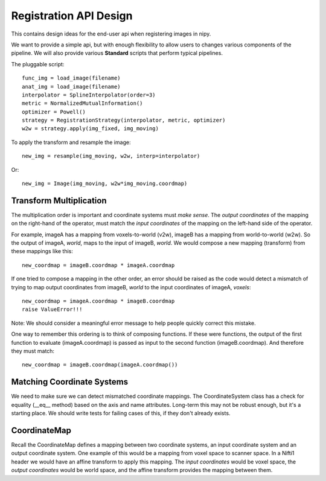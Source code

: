 =========================
 Registration API Design
=========================

This contains design ideas for the end-user api when registering images in nipy.

We want to provide a simple api, but with enough flexibility to allow
users to changes various components of the pipeline.  We will also
provide various **Standard** scripts that perform typical pipelines.

The pluggable script::

  func_img = load_image(filename)
  anat_img = load_image(filename)
  interpolator = SplineInterpolator(order=3)
  metric = NormalizedMutualInformation()
  optimizer = Powell()
  strategy = RegistrationStrategy(interpolator, metric, optimizer)
  w2w = strategy.apply(img_fixed, img_moving)

To apply the transform and resample the image::

  new_img = resample(img_moving, w2w, interp=interpolator)

Or::

  new_img = Image(img_moving, w2w*img_moving.coordmap)

Transform Multiplication
------------------------

The multiplication order is important and coordinate systems must
*make sense*.  The *output coordinates* of the mapping on the
right-hand of the operator, must match the *input coordinates* of the
mapping on the left-hand side of the operator.

For example, imageA has a mapping from voxels-to-world (v2w), imageB
has a mapping from world-to-world (w2w).  So the output of imageA,
*world*, maps to the input of imageB, *world*.  We would compose a new
mapping (transform) from these mappings like this::

  new_coordmap = imageB.coordmap * imageA.coordmap

If one tried to compose a mapping in the other order, an error should
be raised as the code would detect a mismatch of trying to map output
coordinates from imageB, *world* to the input coordinates of imageA,
*voxels*::

  new_coordmap = imageA.coordmap * imageB.coordmap
  raise ValueError!!!

Note: We should consider a meaningful error message to help people
quickly correct this mistake.

One way to remember this ordering is to think of composing functions.
If these were functions, the output of the first function to evaluate
(imageA.coordmap) is passed as input to the second function
(imageB.coordmap).  And therefore they must match::

  new_coordmap = imageB.coordmap(imageA.coordmap())

Matching Coordinate Systems
---------------------------

We need to make sure we can detect mismatched coordinate mappings.
The CoordinateSystem class has a check for equality (__eq__ method)
based on the axis and name attributes.  Long-term this may not be
robust enough, but it's a starting place.  We should write tests for
failing cases of this, if they don't already exists.

CoordinateMap
-------------

Recall the CoordinateMap defines a mapping between two coordinate
systems, an input coordinate system and an output coordinate system.
One example of this would be a mapping from voxel space to scanner
space.  In a Nifti1 header we would have an affine transform to apply
this mapping.  The *input coordinates* would be voxel space, the
*output coordinates* would be world space, and the affine transform
provides the mapping between them.

